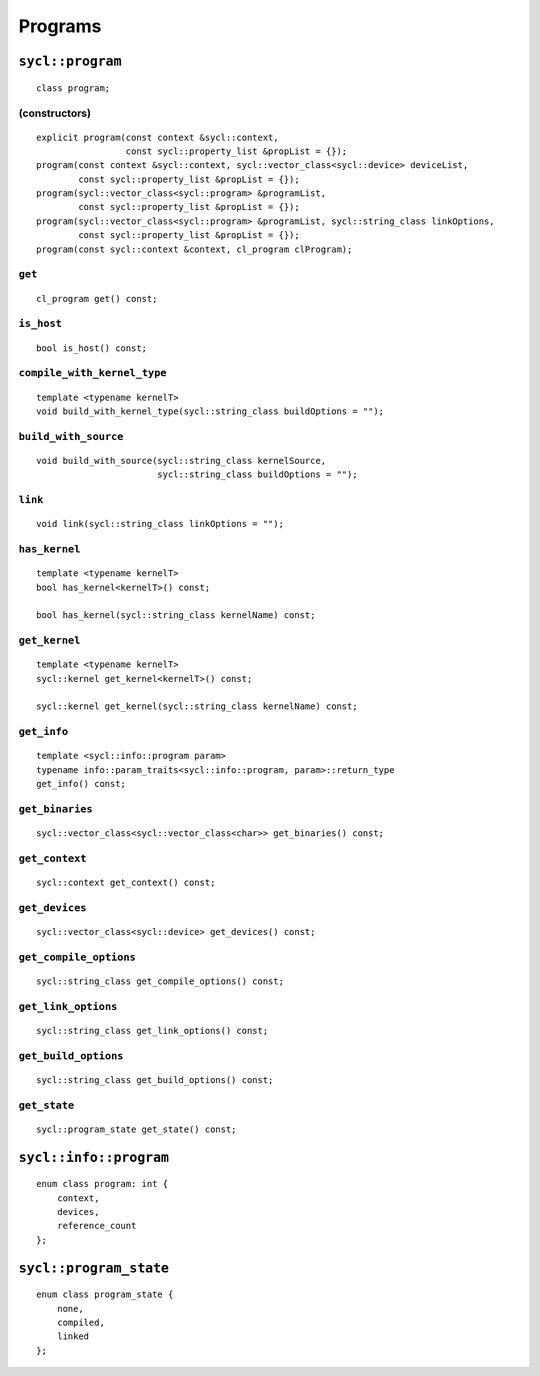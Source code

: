 ..
  Copyright 2020 The Khronos Group Inc.
  SPDX-License-Identifier: CC-BY-4.0

********
Programs
********

.. rst-class:: api-class

=================
``sycl::program``
=================

::

   class program;

(constructors)
==============

::

  explicit program(const context &sycl::context,
                   const sycl::property_list &propList = {});
  program(const context &sycl::context, sycl::vector_class<sycl::device> deviceList,
          const sycl::property_list &propList = {});
  program(sycl::vector_class<sycl::program> &programList,
          const sycl::property_list &propList = {});
  program(sycl::vector_class<sycl::program> &programList, sycl::string_class linkOptions,
          const sycl::property_list &propList = {});
  program(const sycl::context &context, cl_program clProgram);

``get``
=======

::

   cl_program get() const;


``is_host``
===========

::

   bool is_host() const;

``compile_with_kernel_type``
============================

::

   template <typename kernelT>
   void build_with_kernel_type(sycl::string_class buildOptions = "");

``build_with_source``
=====================

::

   void build_with_source(sycl::string_class kernelSource,
                          sycl::string_class buildOptions = "");

``link``
========

::

   void link(sycl::string_class linkOptions = "");

``has_kernel``
==============

::

   template <typename kernelT>
   bool has_kernel<kernelT>() const;

   bool has_kernel(sycl::string_class kernelName) const;

``get_kernel``
==============

::

  template <typename kernelT>
  sycl::kernel get_kernel<kernelT>() const;

  sycl::kernel get_kernel(sycl::string_class kernelName) const;


``get_info``
============

::

  template <sycl::info::program param>
  typename info::param_traits<sycl::info::program, param>::return_type
  get_info() const;

``get_binaries``
================

::

  sycl::vector_class<sycl::vector_class<char>> get_binaries() const;

``get_context``
===============

::

   sycl::context get_context() const;


``get_devices``
===============

::

   sycl::vector_class<sycl::device> get_devices() const;


``get_compile_options``
=======================

::

   sycl::string_class get_compile_options() const;


``get_link_options``
====================

::

   sycl::string_class get_link_options() const;

``get_build_options``
=====================

::

   sycl::string_class get_build_options() const;


``get_state``
=============

::

   sycl::program_state get_state() const;


=======================
``sycl::info::program``
=======================

::

   enum class program: int {
       context,
       devices,
       reference_count
   };


=======================
``sycl::program_state``
=======================

::

   enum class program_state {
       none,
       compiled,
       linked
   };

